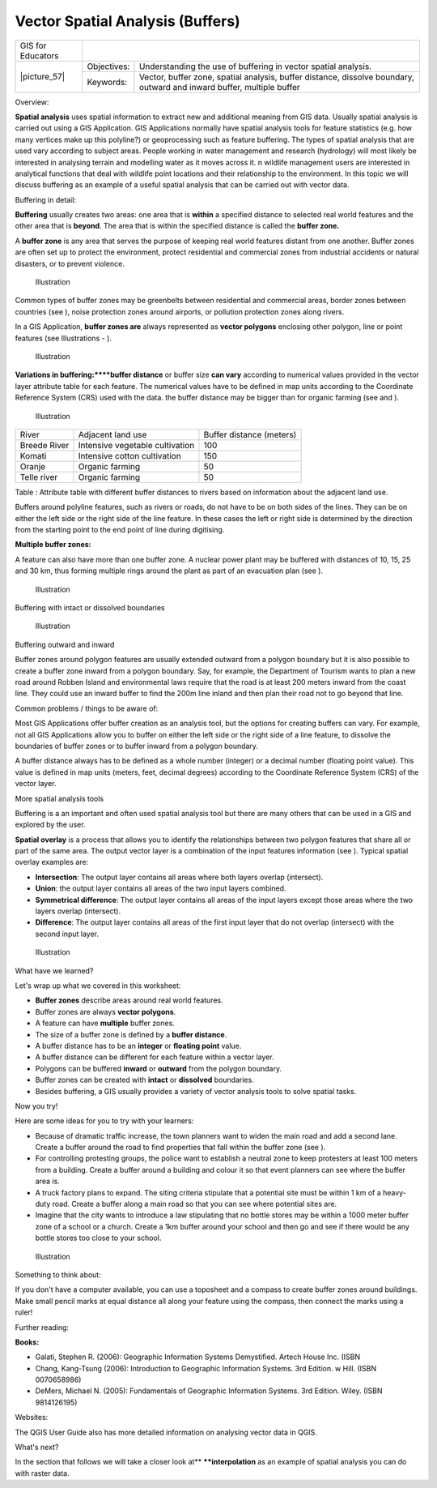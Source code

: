 
*********************************
Vector Spatial Analysis (Buffers)
*********************************

+-------------------+-------------+------------------------------------------------------------------------------------------------------------------------+
| GIS for Educators |                                                                                                                                      |
+-------------------+-------------+------------------------------------------------------------------------------------------------------------------------+
| \|picture_57\|    | Objectives: | Understanding the use of buffering in vector spatial analysis.                                                         |
+                   +-------------+------------------------------------------------------------------------------------------------------------------------+
|                   | Keywords:   | Vector, buffer zone, spatial analysis, buffer distance, dissolve boundary, outward and inward buffer, multiple buffer  |
+-------------------+-------------+------------------------------------------------------------------------------------------------------------------------+

Overview:

**Spatial analysis** uses spatial information to extract new and additional meaning from GIS data.
Usually spatial analysis is carried out using a GIS Application.
GIS Applications normally have spatial analysis tools for feature statistics (e.g. how many vertices make up this polyline?) or geoprocessing such as feature buffering.
The types of spatial analysis that are used vary according to subject areas.
People working in water management and research (hydrology) will most likely be interested in analysing terrain and modelling water as it moves across it.
n wildlife management users are interested in analytical functions that deal with wildlife point locations and their relationship to the environment.
In this topic we will discuss buffering as an example of a useful spatial analysis that can be carried out with vector data.

Buffering in detail:

**Buffering** usually creates two areas: one area that is **within** a specified distance to selected real world features and the other area that is **beyond**.
The area that is within the specified distance is called the **buffer zone.**

A **buffer zone** is any area that serves the purpose of keeping real world features distant from one another.
Buffer zones are often set up to protect the environment, protect residential and commercial zones from industrial accidents or natural disasters, or to prevent violence.

.. figure:: /static/gentle_gis_introduction/picture_0.png

   Illustration 

Common types of buffer zones may be greenbelts between residential and commercial areas, border zones between countries (see  ), noise protection zones around airports, or pollution protection zones along rivers.


In a GIS Application, **buffer zones are** always represented as **vector polygons** enclosing other polygon, line or point features (see Illustrations - ).


.. figure:: /static/gentle_gis_introduction/picture_42.png

   Illustration 

**Variations in buffering:****buffer distance** or buffer size **can vary** according to numerical values provided in the vector layer attribute table for each feature.
The numerical values have to be defined in map units according to the Coordinate Reference System (CRS) used with the data.
the buffer distance may be bigger than for organic farming (see   and  ).

.. figure:: /static/gentle_gis_introduction/picture_8.png

   Illustration 

+--------------+---------------------------------+--------------------------+
| River        | Adjacent land use               | Buffer distance (meters) |
+--------------+---------------------------------+--------------------------+
| Breede River | Intensive vegetable cultivation | 100                      |
+--------------+---------------------------------+--------------------------+
| Komati       | Intensive cotton cultivation    | 150                      |
+--------------+---------------------------------+--------------------------+
| Oranje       | Organic farming                 | 50                       |
+--------------+---------------------------------+--------------------------+
| Telle river  | Organic farming                 | 50                       |
+--------------+---------------------------------+--------------------------+

Table : Attribute table with different buffer distances to rivers based on information about the adjacent land use.

Buffers around polyline features, such as rivers or roads, do not have to be on both sides of the lines.
They can be on either the left side or the right side of the line feature.
In these cases the left or right side is determined by the direction from the starting point to the end point of line during digitising.


**Multiple buffer zones:**

A feature can also have more than one buffer zone.
A nuclear power plant may be buffered with distances of 10, 15, 25 and 30 km, thus forming multiple rings around the plant as part of an evacuation plan (see  ).


.. figure:: /static/gentle_gis_introduction/picture_89.png

   Illustration 

Buffering with intact or dissolved boundaries

.. figure:: /static/gentle_gis_introduction/picture_76.png

   Illustration 

Buffering outward and inward

Buffer zones around polygon features are usually extended outward from a polygon boundary but it is also possible to create a buffer zone inward from a polygon boundary.
Say, for example, the Department of Tourism wants to plan a new road around Robben Island and environmental laws require that the road is at least 200 meters inward from the coast line.
They could use an inward buffer to find the 200m line inland and then plan their road not to go beyond that line.

Common problems / things to be aware of:

Most GIS Applications offer buffer creation as an analysis tool, but the options for creating buffers can vary.
For example, not all GIS Applications allow you to buffer on either the left side or the right side of a line feature, to dissolve the boundaries of buffer zones or to buffer inward from a polygon boundary.

A buffer distance always has to be defined as a whole number (integer) or a decimal number (floating point value).
This value is defined in map units (meters, feet, decimal degrees) according to the Coordinate Reference System (CRS) of the vector layer.


More spatial analysis tools

Buffering is a an important and often used spatial analysis tool but there are many others that can be used in a GIS and explored by the user.


**Spatial overlay** is a process that allows you to identify the relationships between two polygon features that share all or part of the same area.
The output vector layer is a combination of the input features information (see   ).
Typical spatial overlay examples are:

- **Intersection**: The output layer contains all areas where both layers overlap (intersect).

- **Union**: the output layer contains all areas of the two input layers combined.

- **Symmetrical difference**: The output layer contains all areas of the input layers except those areas where the two layers overlap (intersect).

- **Difference**: The output layer contains all areas of the first input layer that do not overlap (intersect) with the second input layer.

.. figure:: /static/gentle_gis_introduction/picture_81.png

   Illustration 

What have we learned?

Let's wrap up what we covered in this worksheet:

- **Buffer zones** describe areas around real world features.

- Buffer zones are always **vector polygons**.

- A feature can have **multiple** buffer zones.

- The size of a buffer zone is defined by a **buffer distance**.

- A buffer distance has to be an **integer** or **floating point** value.

- A buffer distance can be different for each feature within a vector layer.

- Polygons can be buffered **inward** or **outward** from the polygon boundary.

- Buffer zones can be created with **intact** or **dissolved** boundaries.

- Besides buffering, a GIS usually provides a variety of vector analysis tools to solve spatial tasks.
  

Now you try!

Here are some ideas for you to try with your learners:

- Because of dramatic traffic increase, the town planners want to widen the main road and add a second lane.
  Create a buffer around the road to find properties that fall within the buffer zone (see  ).
  

- For controlling protesting groups, the police want to establish a neutral zone to keep protesters at least 100 meters from a building.
  Create a buffer around a building and colour it so that event planners can see where the buffer area is.

- A truck factory plans to expand.
  The siting criteria stipulate that a potential site must be within 1 km of a heavy-duty road.
  Create a buffer along a main road so that you can see where potential sites are.

- Imagine that the city wants to introduce a law stipulating that no bottle stores may be within a 1000 meter buffer zone of a school or a church.
  Create a 1km buffer around your school and then go and see if there would be any bottle stores too close to your school.

.. figure:: /static/gentle_gis_introduction/picture_97.png

   Illustration 

Something to think about:

If you don't have a computer available, you can use a toposheet and a compass to create buffer zones around buildings.
Make small pencil marks at equal distance all along your feature using the compass, then connect the marks using a ruler!

Further reading:

**Books:** 

- Galati, Stephen R. (2006): Geographic Information Systems Demystified.
  Artech House Inc.
  (ISBN 

- Chang, Kang-Tsung (2006): Introduction to Geographic Information Systems.
  3rd Edition.
  w Hill.
  (ISBN 0070658986)

- DeMers, Michael N. (2005): Fundamentals of Geographic Information Systems.
  3rd Edition.
  Wiley.
  (ISBN 9814126195)

Websites:

The QGIS User Guide also has more detailed information on analysing vector data in QGIS.

What's next?

In the section that follows we will take a closer look at** ****interpolation** as an example of spatial analysis you can do with raster data.
